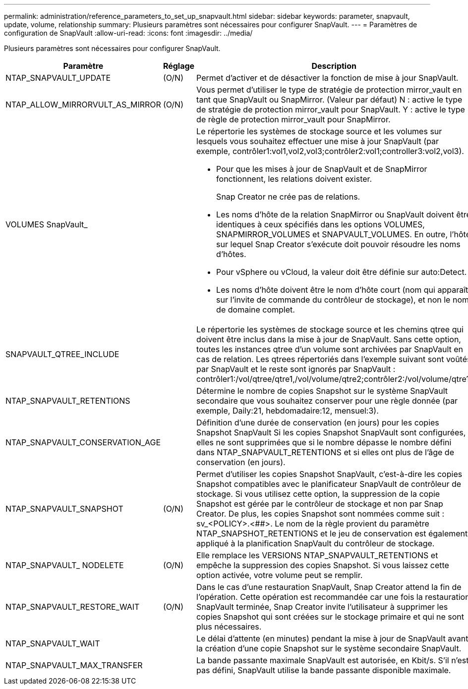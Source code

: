 ---
permalink: administration/reference_parameters_to_set_up_snapvault.html 
sidebar: sidebar 
keywords: parameter, snapvault, update, volume, relationship 
summary: Plusieurs paramètres sont nécessaires pour configurer SnapVault. 
---
= Paramètres de configuration de SnapVault
:allow-uri-read: 
:icons: font
:imagesdir: ../media/


[role="lead"]
Plusieurs paramètres sont nécessaires pour configurer SnapVault.

[cols="20,30,50"]
|===
| Paramètre | Réglage | Description 


| NTAP_SNAPVAULT_UPDATE | (O/N) | Permet d'activer et de désactiver la fonction de mise à jour SnapVault. 


 a| 
NTAP_ALLOW_MIRRORVULT_AS_MIRROR
 a| 
(O/N)
 a| 
Vous permet d'utiliser le type de stratégie de protection mirror_vault en tant que SnapVault ou SnapMirror. (Valeur par défaut) N : active le type de stratégie de protection mirror_vault pour SnapVault. Y : active le type de règle de protection mirror_vault pour SnapMirror.



 a| 
VOLUMES SnapVault_
 a| 
 a| 
Le répertorie les systèmes de stockage source et les volumes sur lesquels vous souhaitez effectuer une mise à jour SnapVault (par exemple, contrôler1:vol1,vol2,vol3;contrôler2:vol1;controller3:vol2,vol3).

* Pour que les mises à jour de SnapVault et de SnapMirror fonctionnent, les relations doivent exister.
+
Snap Creator ne crée pas de relations.

* Les noms d'hôte de la relation SnapMirror ou SnapVault doivent être identiques à ceux spécifiés dans les options VOLUMES, SNAPMIRROR_VOLUMES et SNAPVAULT_VOLUMES. En outre, l'hôte sur lequel Snap Creator s'exécute doit pouvoir résoudre les noms d'hôtes.
* Pour vSphere ou vCloud, la valeur doit être définie sur auto:Detect.
* Les noms d'hôte doivent être le nom d'hôte court (nom qui apparaît sur l'invite de commande du contrôleur de stockage), et non le nom de domaine complet.




 a| 
SNAPVAULT_QTREE_INCLUDE
 a| 
 a| 
Le répertorie les systèmes de stockage source et les chemins qtree qui doivent être inclus dans la mise à jour de SnapVault. Sans cette option, toutes les instances qtree d'un volume sont archivées par SnapVault en cas de relation. Les qtrees répertoriés dans l'exemple suivant sont voûtés par SnapVault et le reste sont ignorés par SnapVault : contrôler1:/vol/qtree/qtre1,/vol/volume/qtre2;contrôler2:/vol/volume/qtre1.



 a| 
NTAP_SNAPVAULT_RETENTIONS
 a| 
 a| 
Détermine le nombre de copies Snapshot sur le système SnapVault secondaire que vous souhaitez conserver pour une règle donnée (par exemple, Daily:21, hebdomadaire:12, mensuel:3).



 a| 
NTAP_SNAPVAULT_CONSERVATION_AGE
 a| 
 a| 
Définition d'une durée de conservation (en jours) pour les copies Snapshot SnapVault Si les copies Snapshot SnapVault sont configurées, elles ne sont supprimées que si le nombre dépasse le nombre défini dans NTAP_SNAPVAULT_RETENTIONS et si elles ont plus de l'âge de conservation (en jours).



 a| 
NTAP_SNAPVAULT_SNAPSHOT
 a| 
(O/N)
 a| 
Permet d'utiliser les copies Snapshot SnapVault, c'est-à-dire les copies Snapshot compatibles avec le planificateur SnapVault de contrôleur de stockage. Si vous utilisez cette option, la suppression de la copie Snapshot est gérée par le contrôleur de stockage et non par Snap Creator. De plus, les copies Snapshot sont nommées comme suit : sv_<POLICY>.<##>. Le nom de la règle provient du paramètre NTAP_SNAPSHOT_RETENTIONS et le jeu de conservation est également appliqué à la planification SnapVault du contrôleur de stockage.



 a| 
NTAP_SNAPVAULT_ NODELETE
 a| 
(O/N)
 a| 
Elle remplace les VERSIONS NTAP_SNAPVAULT_RETENTIONS et empêche la suppression des copies Snapshot. Si vous laissez cette option activée, votre volume peut se remplir.



 a| 
NTAP_SNAPVAULT_RESTORE_WAIT
 a| 
(O/N)
 a| 
Dans le cas d'une restauration SnapVault, Snap Creator attend la fin de l'opération. Cette opération est recommandée car une fois la restauration SnapVault terminée, Snap Creator invite l'utilisateur à supprimer les copies Snapshot qui sont créées sur le stockage primaire et qui ne sont plus nécessaires.



 a| 
NTAP_SNAPVAULT_WAIT
 a| 
 a| 
Le délai d'attente (en minutes) pendant la mise à jour de SnapVault avant la création d'une copie Snapshot sur le système secondaire SnapVault.



 a| 
NTAP_SNAPVAULT_MAX_TRANSFER
 a| 
 a| 
La bande passante maximale SnapVault est autorisée, en Kbit/s. S'il n'est pas défini, SnapVault utilise la bande passante disponible maximale.

|===